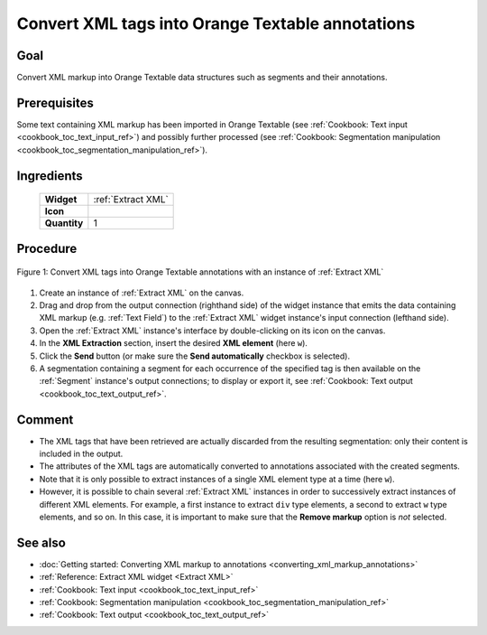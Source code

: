 .. meta::
   :description: Orange Textable documentation, convert XML tags into Orange 
                 Textable annotations
   :keywords: Orange, Textable, documentation, cookbook, convert, XML, tags,
              markup, annotations

Convert XML tags into Orange Textable annotations
=================================================

Goal
----

Convert XML markup into Orange Textable data structures such as segments and
their annotations.

Prerequisites
-------------

Some text containing XML markup has been imported in Orange Textable (see
:ref:`Cookbook: Text input <cookbook_toc_text_input_ref>`) and possibly
further processed (see :ref:`Cookbook: Segmentation manipulation
<cookbook_toc_segmentation_manipulation_ref>`).

Ingredients
-----------

  ==============  =================== 
   **Widget**      :ref:`Extract XML` 
   **Icon**        |extract_xml_icon|  
   **Quantity**    1               
  ==============  ===================

.. |extract_xml_icon| image:: figures/ExtractXML_36.png

Procedure
---------

.. _convert_XML_tags_into_Orange_Textable_annotations_fig1:

.. figure:: figures/convert_xml_tags_widget_interfaces.png
   :align: center
   :alt: Convert XML tags into Orange Textable annotations with an instance of 
         Extract XML
   :scale: 80%

   Figure 1: Convert XML tags into Orange Textable annotations with an
   instance of :ref:`Extract XML`

1. Create an instance of :ref:`Extract XML` on the canvas.
2. Drag and drop from the output connection (righthand side) of the widget
   instance that emits the data containing XML markup (e.g. :ref:`Text Field`)
   to the :ref:`Extract XML` widget instance's input connection (lefthand
   side).
3. Open the :ref:`Extract XML` instance's interface by double-clicking on its
   icon on the canvas.
4. In the **XML Extraction** section, insert the desired **XML element** 
   (here ``w``).
5. Click the **Send** button (or make sure the **Send automatically**
   checkbox is selected).
6. A segmentation containing a segment for each occurrence of the specified
   tag is then available on the :ref:`Segment` instance's output connections;
   to display or export it, see :ref:`Cookbook: Text output
   <cookbook_toc_text_output_ref>`.

 
Comment
-------

* The XML tags that have been retrieved are actually discarded from the
  resulting segmentation: only their content is included in the output.
* The attributes of the XML tags are automatically converted to annotations
  associated with the created segments.
* Note that it is only possible to extract instances of a single XML element
  type at a time (here ``w``).
* However, it is possible to chain several :ref:`Extract XML` instances in
  order to successively extract instances of different XML elements. For
  example, a first instance to extract ``div`` type elements, a second to
  extract ``w`` type elements, and so on. In this case, it is important to
  make sure that the **Remove markup** option is *not* selected.

See also
--------

* :doc:`Getting started: Converting XML markup to annotations
  <converting_xml_markup_annotations>`
* :ref:`Reference: Extract XML widget <Extract XML>`
* :ref:`Cookbook: Text input <cookbook_toc_text_input_ref>`
* :ref:`Cookbook: Segmentation manipulation
  <cookbook_toc_segmentation_manipulation_ref>`
* :ref:`Cookbook: Text output <cookbook_toc_text_output_ref>`


